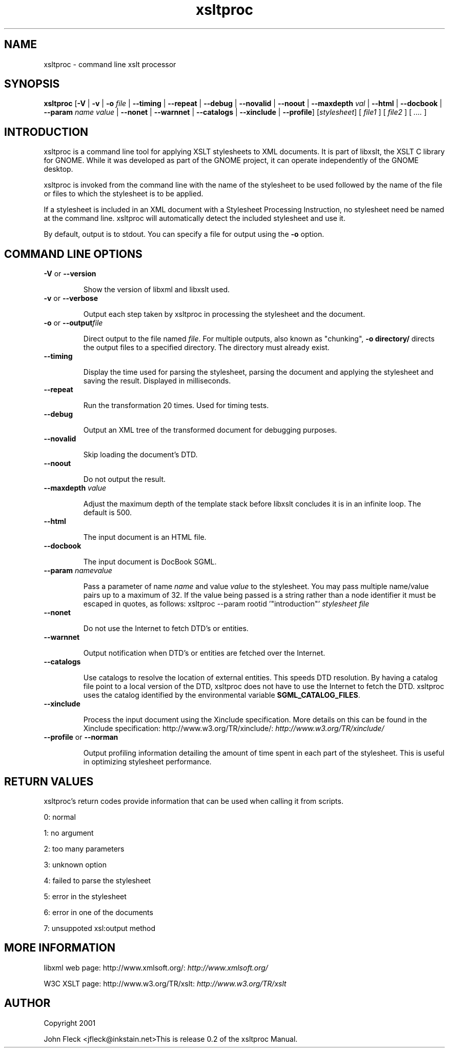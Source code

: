 ."Generated by db2man.xsl. Don't modify this, modify the source.
.de Sh \" Subsection
.br
.if t .Sp
.ne 5
.PP
\fB\\$1\fR
.PP
..
.de Sp \" Vertical space (when we can't use .PP)
.if t .sp .5v
.if n .sp
..
.de Ip \" List item
.br
.ie \\n(.$>=3 .ne \\$3
.el .ne 3
.IP "\\$1" \\$2
..
.TH "xsltproc" 1 "" "" "xsltproc Manual"
.SH NAME
xsltproc \- command line xslt processor
.SH "SYNOPSIS"
\fBxsltproc\fR [\fB-V\fR | \fB-v\fR | \fB-o  \fIfile\fR \fR | \fB--timing\fR | \fB--repeat\fR | \fB--debug\fR | \fB--novalid\fR | \fB--noout\fR | \fB--maxdepth  \fIval\fR \fR | \fB--html\fR | \fB--docbook\fR | \fB--param  \fIname\fR   \fIvalue\fR \fR | \fB--nonet\fR | \fB--warnnet\fR | \fB--catalogs\fR | \fB--xinclude\fR | \fB--profile\fR] [\fB\fIstylesheet\fR\fR] [ \fIfile1\fR ] [ \fIfile2\fR ] [ \fI....\fR ]
.SH "INTRODUCTION"

.PP
xsltproc is a command line tool for applying XSLT stylesheets to XML documents. It is part of libxslt, the XSLT C library for GNOME. While it was developed as part of the GNOME project, it can operate independently of the GNOME desktop.

.PP
xsltproc is invoked from the command line with the name of the stylesheet to be used followed by the name of the file or files to which the stylesheet is to be applied.

.PP
If a stylesheet is included in an XML document with a Stylesheet Processing Instruction, no stylesheet need be named at the command line. xsltproc will automatically detect the included stylesheet and use it.

.PP
By default, output is to stdout. You can specify a file for output using the \fB-o\fR option.

.SH "COMMAND LINE OPTIONS"

.TP
\fB-V\fR or \fB--version\fR

Show the version of libxml and libxslt used.

.TP

      \fB-v\fR or \fB--verbose\fR

Output each step taken by xsltproc in processing the stylesheet and the document.

.TP

      \fB-o\fR or \fB--output\fR\fIfile\fR

Direct output to the file named \fIfile\fR. For multiple outputs, also known as "chunking", \fB-o\fR \fBdirectory/\fR directs the output files to a specified directory. The directory must already exist.

.TP

      \fB--timing\fR

Display the time used for parsing the stylesheet, parsing the document and applying the stylesheet and saving the result. Displayed in milliseconds.

.TP

      \fB--repeat\fR

Run the transformation 20 times. Used for timing tests.

.TP

      \fB--debug\fR

Output an XML tree of the transformed document for debugging purposes.

.TP

      \fB--novalid\fR

Skip loading the document's DTD.

.TP

      \fB--noout\fR

Do not output the result.

.TP

      \fB--maxdepth\fR \fIvalue\fR

Adjust the maximum depth of the template stack before libxslt concludes it is in an infinite loop. The default is 500.

.TP

      \fB--html\fR

The input document is an HTML file.

.TP

      \fB--docbook\fR

The input document is DocBook SGML.

.TP

      \fB--param\fR \fIname\fR\fIvalue\fR

Pass a parameter of name \fIname\fR and value \fIvalue\fR to the stylesheet. You may pass multiple name/value pairs up to a maximum of 32. If the value being passed is a string rather than a node identifier it must be escaped in quotes, as follows: xsltproc --param rootid '"introduction"' \fIstylesheet\fR \fIfile\fR

.TP

      \fB--nonet\fR

Do not use the Internet to fetch DTD's or entities.

.TP

      \fB--warnnet\fR

Output notification when DTD's or entities are fetched over the Internet.

.TP

      \fB--catalogs\fR

Use catalogs to resolve the location of external entities. This speeds DTD resolution. By having a catalog file point to a local version of the DTD, xsltproc does not have to use the Internet to fetch the DTD. xsltproc uses the catalog identified by the environmental variable \fBSGML_CATALOG_FILES\fR.

.TP

      \fB--xinclude\fR

Process the input document using the Xinclude specification. More details on this can be found in the Xinclude specification: http://www.w3.org/TR/xinclude/: \fIhttp://www.w3.org/TR/xinclude/\fR

.TP

      \fB--profile\fR or \fB--norman\fR

Output profiling information detailing the amount of time spent in each part of the stylesheet. This is useful in optimizing stylesheet performance.

.SH "RETURN VALUES"

.PP
xsltproc's return codes provide information that can be used when calling it from scripts.

.PP
0: normal

.PP
1: no argument

.PP
2: too many parameters

.PP
3: unknown option

.PP
4: failed to parse the stylesheet

.PP
5: error in the stylesheet

.PP
6: error in one of the documents

.PP
7: unsuppoted xsl:output method

.SH "MORE INFORMATION"

.PP
libxml web page: http://www.xmlsoft.org/: \fIhttp://www.xmlsoft.org/\fR

.PP
W3C XSLT page: http://www.w3.org/TR/xslt: \fIhttp://www.w3.org/TR/xslt\fR

.SH AUTHOR
Copyright 2001
.Sp
John Fleck  <jfleck@inkstain.net>This is release 0.2 of the xsltproc Manual.